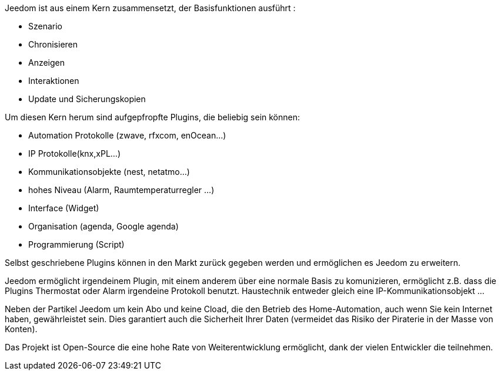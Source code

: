 Jeedom ist aus einem Kern zusammensetzt, der Basisfunktionen ausführt : 

- Szenario
- Chronisieren
- Anzeigen
- Interaktionen
- Update und Sicherungskopien

Um diesen Kern herum sind aufgepfropfte Plugins, die beliebig sein können:
 
- Automation Protokolle (zwave, rfxcom, enOcean...)
- IP Protokolle(knx,xPL...)
- Kommunikationsobjekte (nest, netatmo...)
- hohes Niveau  (Alarm, Raumtemperaturregler ...)
- Interface (Widget)
- Organisation (agenda, Google agenda)
- Programmierung (Script)

Selbst geschriebene Plugins können in den Markt zurück gegeben werden und ermöglichen es Jeedom zu erweitern.

Jeedom ermöglicht irgendeinem Plugin, mit einem anderem über eine normale Basis zu komunizieren, ermöglicht z.B. dass die Plugins Thermostat oder Alarm irgendeine Protokoll benutzt. Haustechnik entweder gleich eine IP-Kommunikationsobjekt …

Neben der Partikel Jeedom um kein Abo und keine Cload, die den Betrieb des Home-Automation, auch wenn Sie kein Internet haben, gewährleistet sein. Dies garantiert auch die Sicherheit Ihrer Daten (vermeidet das Risiko der Piraterie in der Masse von Konten).

Das Projekt ist Open-Source die eine hohe Rate von Weiterentwicklung ermöglicht, dank der vielen Entwickler die teilnehmen.